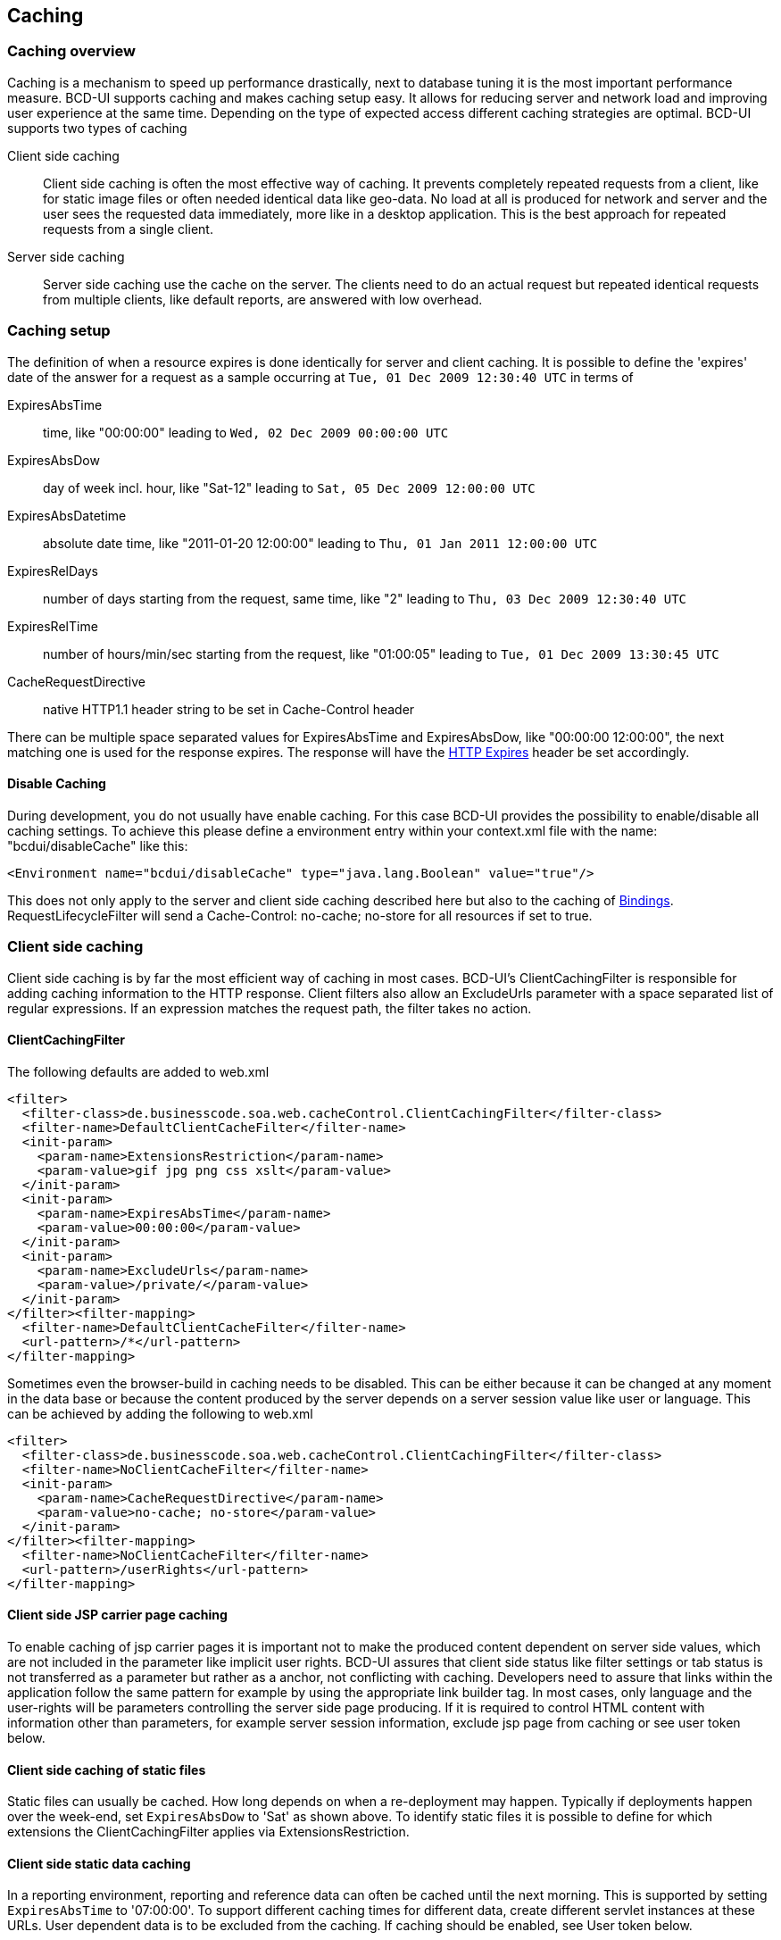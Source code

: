 [[DocCaching]]
== Caching

=== Caching overview

Caching is a mechanism to speed up performance drastically, next to database tuning it is the most important performance measure.
BCD-UI supports caching and makes caching setup easy.
It allows for reducing server and network load and improving user experience at the same time.
Depending on the type of expected access different caching strategies are optimal.
BCD-UI supports two types of caching

Client side caching:: Client side caching is often the most effective way of caching.
It prevents completely repeated requests from a client, like for static image files or often needed identical data like geo-data.
No load at all is produced for network and server and the user sees the requested data immediately, more like in a desktop application.
This is the best approach for repeated requests from a single client.
Server side caching:: Server side caching use the cache on the server.
The clients need to do an actual request but repeated identical requests from multiple clients, like default reports, are answered with low overhead.

=== Caching setup

The definition of when a resource expires is done identically for server and client caching.
It is possible to define the 'expires' date of the answer for a request as a sample occurring at  `Tue, 01 Dec 2009 12:30:40 UTC`  in terms of

ExpiresAbsTime::  time, like "00:00:00" leading to  `Wed, 02 Dec 2009 00:00:00 UTC` 
ExpiresAbsDow::  day of week incl. hour, like "Sat-12" leading to  `Sat, 05 Dec 2009 12:00:00 UTC` 
ExpiresAbsDatetime::  absolute date time, like "2011-01-20 12:00:00" leading to  `Thu, 01 Jan 2011 12:00:00 UTC` 
ExpiresRelDays::  number of days starting from the request, same time, like "2" leading to  `Thu, 03 Dec 2009 12:30:40 UTC` 
ExpiresRelTime::  number of hours/min/sec starting from the request, like "01:00:05" leading to  `Tue, 01 Dec 2009 13:30:45 UTC` 
CacheRequestDirective::  native HTTP1.1 header string to be set in Cache-Control header

There can be multiple space separated values for ExpiresAbsTime and ExpiresAbsDow, like "00:00:00 12:00:00", the next matching one is used for the response expires.
The response will have the link:http://www.w3.org/Protocols/rfc2616/rfc2616-sec14.html#sec14.21[HTTP Expires, window="_blank"] header be set accordingly.

==== Disable Caching

During development, you do not usually have enable caching. For this case BCD-UI provides the possibility to enable/disable all caching settings.
To achieve this please define a environment entry within your context.xml file with the name: "bcdui/disableCache" like this:

[source,xml]
----
<Environment name="bcdui/disableCache" type="java.lang.Boolean" value="true"/>
----

This does not only apply to the server and client side caching described here but also to the caching of <<DocBinding,Bindings>>.
RequestLifecycleFilter will send a Cache-Control: no-cache; no-store for all resources if set to true.

=== Client side caching

Client side caching is by far the most efficient way of caching in most cases.
BCD-UI's ClientCachingFilter is responsible for adding caching information to the HTTP response.
Client filters also allow an ExcludeUrls parameter with a space separated list of regular expressions.
If an expression matches the request path, the filter takes no action.

==== ClientCachingFilter

The following defaults are added to web.xml

[source,xml]
----
<filter>
  <filter-class>de.businesscode.soa.web.cacheControl.ClientCachingFilter</filter-class>
  <filter-name>DefaultClientCacheFilter</filter-name>
  <init-param>
    <param-name>ExtensionsRestriction</param-name>
    <param-value>gif jpg png css xslt</param-value>
  </init-param>
  <init-param>
    <param-name>ExpiresAbsTime</param-name>
    <param-value>00:00:00</param-value>
  </init-param>
  <init-param>
    <param-name>ExcludeUrls</param-name>
    <param-value>/private/</param-value>
  </init-param>
</filter><filter-mapping>
  <filter-name>DefaultClientCacheFilter</filter-name>
  <url-pattern>/*</url-pattern>
</filter-mapping>
----


Sometimes even the browser-build in caching needs to be disabled.
This can be either because it can be changed at any moment in the data base
or because the content produced by the server depends on a server session value like user or language.
This can be achieved by adding the following to web.xml

[source,xml]
----
<filter>
  <filter-class>de.businesscode.soa.web.cacheControl.ClientCachingFilter</filter-class>
  <filter-name>NoClientCacheFilter</filter-name>
  <init-param>
    <param-name>CacheRequestDirective</param-name>
    <param-value>no-cache; no-store</param-value>
  </init-param>
</filter><filter-mapping>
  <filter-name>NoClientCacheFilter</filter-name>
  <url-pattern>/userRights</url-pattern>
</filter-mapping>
----

==== Client side JSP carrier page caching

To enable caching of jsp carrier pages it is important not to make the produced content dependent
on server side values, which are not included in the parameter like implicit user rights.
BCD-UI assures that client side status like filter settings or tab status is not transferred as a parameter but rather as a anchor, not conflicting with caching.
Developers need to assure that links within the application follow the same pattern for example by using the appropriate link builder tag.
In most cases, only language and the user-rights will be parameters controlling the server side page producing.
If it is required to control HTML content with information other than parameters, for example server session information,
exclude jsp page from caching or see user token below.

==== Client side caching of static files

Static files can usually be cached. How long depends on when a re-deployment may happen.
Typically if deployments happen over the week-end, set  `ExpiresAbsDow`  to 'Sat' as shown above.
To identify static files it is possible to define for which extensions the ClientCachingFilter applies via ExtensionsRestriction.

==== Client side static data caching

In a reporting environment, reporting and reference data can often be cached until the next morning.
This is supported by setting  `ExpiresAbsTime`  to '07:00:00'.
To support different caching times for different data, create different servlet instances at these URLs.
User dependent data is to be excluded from the caching. If caching should be enabled, see User token below.

==== User token

The user token consists of the userid plus the last modification timestamp of the user profile. It is added to all data requests from BCD-UI behind the scenes.
Since the browser uses the cache only for recurrent requests with the same URL changing the user token will lead to a new server request.
Every property change, influencing the response of the server independent of the request parameters, must change the last-modified of the user profile.
This can be, for example, a change in user rights or preferred language.


Usage of default items in <<DocBinding,Bindings>>, for example for row-level-security or language setting,
requires that the resource is excluded from caching or that the user profile last modifies changes accordingly.


The server checks the correctness of the user token for <<DocSecurity,security>> reasons.

==== Other headers

For the client side header it is also possible to define the response header value of value of cache-directive with the  `cache-response-directive`  parameter.
See sample for no-cache below.
The response will have the link:http://www.w3.org/Protocols/rfc2616/rfc2616-sec14.html#sec14.9[HTTP Cache-Control, window="_blank"] header be set accordingly.

==== Session Scope Caching

The WrsServlet can be bound to  `/bcdui/servletsSessionCached/WrsServlet/*`  URL, when working with BCD-UI models you can point them explicitely to that URL (or any other
containing infix  `/servletsSessionCached/`  ) to make the framework add a  `sessionHash`  parameter to the URL for data request calls. You may also
add that  `sessionHash`  parameter yourself, i.e. for your custom servlets. The hash is stored in  `bcdSessionHash`  session attribute.
Having session specific URL you can now facade it behind the ClientCachingFilter. The data on that URL will always refresh for every new session or earliest at setting
of ClientCachingFilter. The  `sessionHash`  is also stored in  `bcdui.config`  object in JS scope.

=== Server side caching

In some cases server side caches make sense, for example to cache a standard country report shown to many users on application entry.
It can be can be combined with client side caching.

==== ServerCachingFilter configuration

The ServerCachingFilter will cache all responses to resources it is assigned to on a defined store for later requests.
BCD-UI supports the file system based store out of the box.


User can easy add a custom store for handle caches.
For this issue the interface de.businesscode.soa.web.cacheControl.IServerCachePersist must be implemented.

In order to enable server side caching the cache store must be defined.


The store must be defined as a JNDI resource within the context.xml file and must have the name "BCD-UI/ServerCacheControl".


[source,xml]
----
<Resource name="BCD-UI/ServerCacheControl" auth="Container" type="de.businesscode.soa.web.cacheControl.FileCachePersist" absoluteFolderPath="E:\cacheTest" factory="org.apache.naming.factory.BeanFactory"/>
----

The same way you can define your oun cache store.


The expires parameters follow the format given above and define when the server side cache is to be cleaned.
This can be used to cache heavy requests being served identically to many users.
To achieve this, add the following to to web.xml

[source,xml]
----
<filter>
  <filter-class>de.businesscode.soa.web.cacheControl.ServerCachingFilter</filter-class>
  <filter-name>DefaultServerCacheFilter</filter-name>
  <init-param>
    <param-name>ExpiresAbsTime</param-name>
    <param-value>00:00:00</param-value>
    <init-param/>
    <param-name>pattern</param-name>
    <param-value>.. full URLs including request document, space or new line separated ..</param-value>
  </init-param>
</filter><filter-mapping>
  <filter-name>DefaultServerCacheFilter</filter-name>
  <url-pattern>/*</url-pattern>
</filter-mapping>
----

==== Explicitly triggered cache drop

In addition to the configured expires, it is possible to trigger a drop of the server side caches.
This is achieved by a GET request with a  `bcd:clearServerCache`  parameter, sample:  `/contextRoot/anyCachedResource?bcd:clearServerCache=cacheFilterName` ,
where  `anyCachedResource`  is a resource path the filter is mapped for and  `cacheFilterName`  is the logical name of the filter instance given in web.xml.
